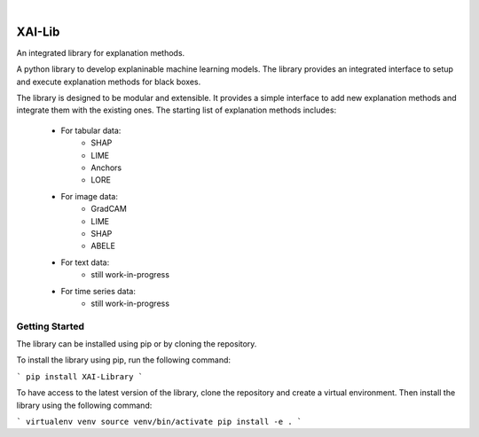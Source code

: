 
|

=======
XAI-Lib
=======


An integrated library for explanation methods.

A python library to develop explaninable machine learning models. The library provides an integrated interface to setup and execute explanation methods for black boxes.

The library is designed to be modular and extensible. It provides a simple interface to add new explanation methods and integrate them with the existing ones.
The starting list of explanation methods includes:
 - For tabular data:
    - SHAP
    - LIME
    - Anchors
    - LORE
 - For image data:
    - GradCAM
    - LIME
    - SHAP
    - ABELE
 - For text data:
    - still work-in-progress
 - For time series data:
    - still work-in-progress


Getting Started
===============
The library can be installed using pip or by cloning the repository.

To install the library using pip, run the following command:

```
pip install XAI-Library
```

To have access to the latest version of the library, clone the repository and create a virtual environment. Then install the library using the following command:

```
virtualenv venv
source venv/bin/activate
pip install -e .
```


